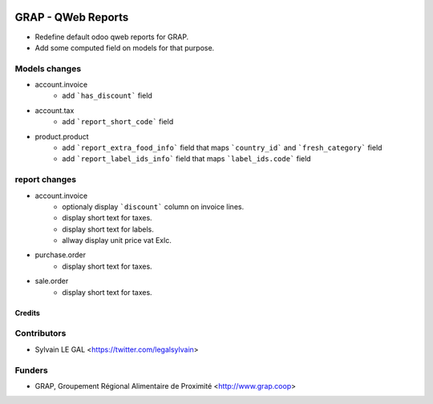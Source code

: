 .. image:: https://img.shields.io/badge/licence-AGPL--3-blue.svg
   :target: https://www.gnu.org/licenses/agpl
   :alt: License: AGPL-3

===================
GRAP - QWeb Reports
===================

* Redefine default odoo qweb reports for GRAP.
* Add some computed field on models for that purpose.

Models changes
--------------

* account.invoice
    * add ```has_discount``` field

* account.tax
    * add ```report_short_code``` field

* product.product
    * add ```report_extra_food_info``` field that maps ```country_id``` and
      ```fresh_category``` field
    * add ```report_label_ids_info``` field that maps ```label_ids.code```
      field

report changes
--------------

* account.invoice
    * optionaly display ```discount``` column on invoice lines.
    * display short text for taxes.
    * display short text for labels.
    * allway display unit price vat Exlc.

* purchase.order
    * display short text for taxes.

* sale.order
    * display short text for taxes.

Credits
=======

Contributors
------------

* Sylvain LE GAL <https://twitter.com/legalsylvain>

Funders
-------

* GRAP, Groupement Régional Alimentaire de Proximité <http://www.grap.coop>
